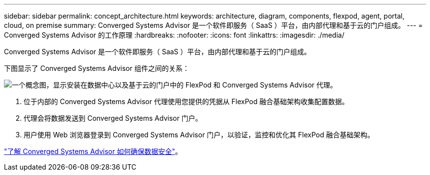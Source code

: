---
sidebar: sidebar 
permalink: concept_architecture.html 
keywords: architecture, diagram, components, flexpod, agent, portal, cloud, on premise 
summary: Converged Systems Advisor 是一个软件即服务（ SaaS ）平台，由内部代理和基于云的门户组成。 
---
= Converged Systems Advisor 的工作原理
:hardbreaks:
:nofooter: 
:icons: font
:linkattrs: 
:imagesdir: ./media/


[role="lead"]
Converged Systems Advisor 是一个软件即服务（ SaaS ）平台，由内部代理和基于云的门户组成。

下图显示了 Converged Systems Advisor 组件之间的关系：

image:diagram_architecture.gif["一个概念图，显示安装在数据中心以及基于云的门户中的 FlexPod 和 Converged Systems Advisor 代理。"]

. 位于内部的 Converged Systems Advisor 代理使用您提供的凭据从 FlexPod 融合基础架构收集配置数据。
. 代理会将数据发送到 Converged Systems Advisor 门户。
. 用户使用 Web 浏览器登录到 Converged Systems Advisor 门户，以验证，监控和优化其 FlexPod 融合基础架构。


link:concept_security.html["了解 Converged Systems Advisor 如何确保数据安全"]。
